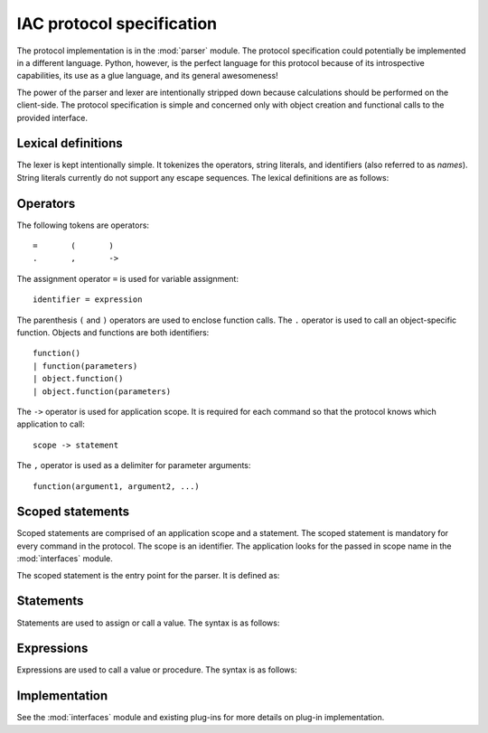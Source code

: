 .. _protocol:

**************************
IAC protocol specification
**************************

.. index::
   single: protocol
   single: specification

The protocol implementation is in the :mod:`parser` module. The protocol specification could potentially
be implemented in a different language. Python, however, is the perfect language for this protocol because
of its introspective capabilities, its use as a glue language, and its general awesomeness!

The power of the parser and lexer are intentionally stripped down because calculations should be 
performed on the client-side. The protocol specification is simple and concerned only with object 
creation and functional calls to the provided interface.


.. _lexer:

Lexical definitions
===================

.. index::
   single: lexer
   single: lexical
   single: definitions

The lexer is kept intentionally simple. It tokenizes the operators, string literals, and
identifiers (also referred to as *names*). String literals currently do not support any 
escape sequences. The lexical definitions are as follows:

.. productionlist::
   stringliteral: "'" `stringchar`* "'" | '"' `stringchar`* '"' 
   stringchar: <any source character except newline or the quote>
   identifier: (`letter`|"_") (`letter` | `digit` | "_")*
   letter: `lowercase` | `uppercase`
   lowercase: "a"..."z"
   uppercase: "A"..."Z"
   digit: "0"..."9"
 

.. _operators:

Operators
=========

.. index:: 
   single: operators

The following tokens are operators::

   =       (       )
   .       ,       ->


The assignment operator ``=`` is used for variable assignment::

   identifier = expression

The parenthesis ``(`` and ``)`` operators are used to enclose function calls. The
``.`` operator is used to call an object-specific function. Objects and functions
are both identifiers::

   function()  
   | function(parameters)  
   | object.function()  
   | object.function(parameters)

The ``->`` operator is used for application scope. It is required for each command
so that the protocol knows which application to call::

   scope -> statement

The ``,`` operator is used as a delimiter for parameter arguments::

   function(argument1, argument2, ...)



.. _scope:

Scoped statements
=================

.. index::
   single: scope
   single: statements

Scoped statements are comprised of an application scope and a statement. The scoped statement 
is mandatory for every command in the protocol. The scope is an identifier. The application
looks for the passed in scope name in the :mod:`interfaces` module.

The scoped statement is the entry point for the parser. It is defined as:

.. productionlist::
   scoped_statement: `scope` "->" `statement`



.. _statements:

Statements
==========

.. index::
   single: statements

Statements are used to assign or call a value. The syntax is as follows:

.. productionlist::
   statement: `expression`
            : | `identifier` "=" `expression`



.. _expressions:

Expressions
===========

.. index::
   single: expressions

Expressions are used to call a value or procedure. The syntax is as follows:

.. productionlist::
   expression: `identifier`"()"
            : | `identifier` 
            : | `identifier`"("`parameters`")"
            : | `identifier`"."`identifier`"()"
            : | `identifier`"."`identifier`"("`parameters`")"
   parameters: `parameters`"," `optional_argument`
            : | `optional_argument`
   optional_argument: `stringliteral` | `digit` 



.. _implementation:

Implementation
==============

.. index::
   single: implementation

See the :mod:`interfaces` module and existing plug-ins for more details on plug-in implementation.


